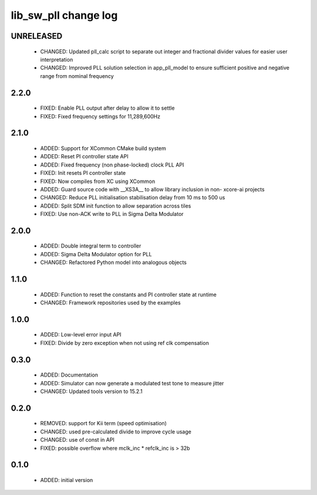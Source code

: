 lib_sw_pll change log
=====================

UNRELEASED
----------

  * CHANGED: Updated pll_calc script to separate out integer and fractional 
    divider values for easier user interpretation
  * CHANGED: Improved PLL solution selection in app_pll_model to ensure
    sufficient positive and negative range from nominal frequency

2.2.0
-----

  * FIXED: Enable PLL output after delay to allow it to settle
  * FIXED: Fixed frequency settings for 11,289,600Hz

2.1.0
-----

  * ADDED: Support for XCommon CMake build system
  * ADDED: Reset PI controller state API
  * ADDED: Fixed frequency (non phase-locked) clock PLL API
  * FIXED: Init resets PI controller state
  * FIXED: Now compiles from XC using XCommon
  * ADDED: Guard source code with __XS3A__ to allow library inclusion in non-
    xcore-ai projects
  * CHANGED: Reduce PLL initialisation stabilisation delay from 10 ms to 500 us
  * ADDED: Split SDM init function to allow separation across tiles
  * FIXED: Use non-ACK write to PLL in Sigma Delta Modulator

2.0.0
-----

  * ADDED: Double integral term to controller
  * ADDED: Sigma Delta Modulator option for PLL
  * CHANGED: Refactored Python model into analogous objects

1.1.0
-----

  * ADDED: Function to reset the constants and PI controller state at runtime
  * CHANGED: Framework repositories used by the examples

1.0.0
-----

  * ADDED: Low-level error input API
  * FIXED: Divide by zero exception when not using ref clk compensation

0.3.0
-----

  * ADDED: Documentation
  * ADDED: Simulator can now generate a modulated test tone to measure jitter
  * CHANGED: Updated tools version to 15.2.1

0.2.0
-----

  * REMOVED: support for Kii term (speed optimisation)
  * CHANGED: used pre-calculated divide to improve cycle usage
  * CHANGED: use of const in API
  * FIXED: possible overflow where mclk_inc * refclk_inc is > 32b

0.1.0
-----

  * ADDED: initial version

